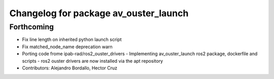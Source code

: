 ^^^^^^^^^^^^^^^^^^^^^^^^^^^^^^^^^^^^^^
Changelog for package av_ouster_launch
^^^^^^^^^^^^^^^^^^^^^^^^^^^^^^^^^^^^^^

Forthcoming
-----------
* Fix line length on inherited python launch script
* Fix matched_node_name deprecation warn
* Porting code frome ipab-rad/ros2_ouster_drivers
  - Implementing av_ouster_launch ros2 package, dockerfile and
  scripts
  - ros2 ouster drivers are now installed via the apt repository
* Contributors: Alejandro Bordallo, Hector Cruz

